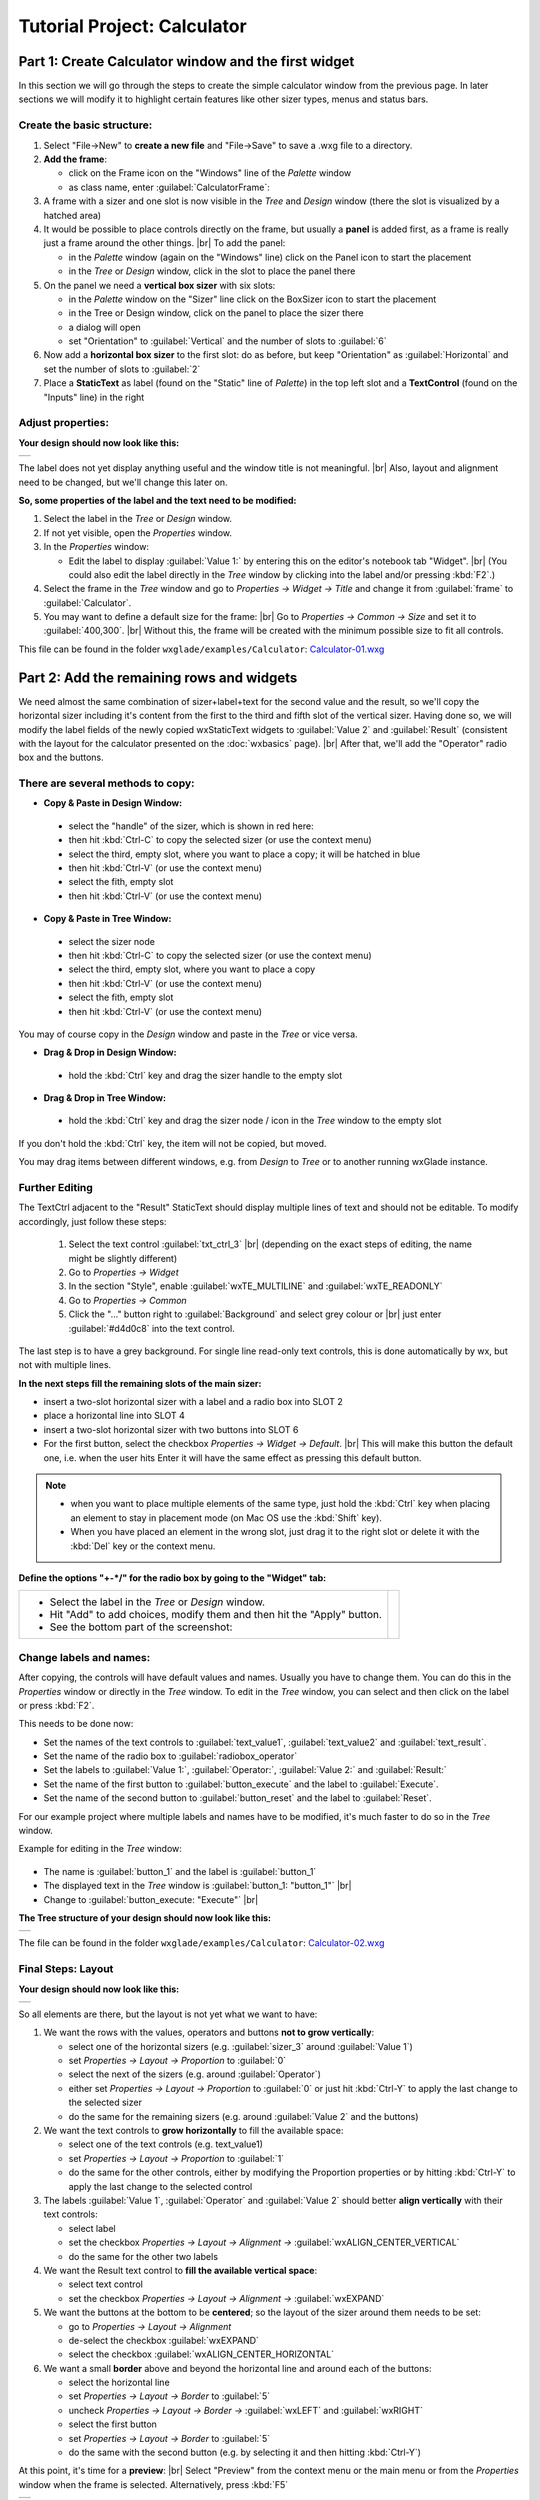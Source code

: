 
.. |sizer_h| image:: images/sizer_h.png

.. |sizer| image:: images/sizer.png

.. |static_text| image:: images/static_text.png

.. |text_ctrl| image:: images/text_ctrl.png

.. |panel| image:: images/panel.png

.. |frame| image:: images/frame.png

.. |button| image:: images/button.png

.. |radio_box| image:: images/radio_box.png

.. |static_line| image:: images/static_line.png

.. |notebook| image:: images/notebook.png

.. |sizer_slot| image:: images/sizer_slot.png


.. |spacer| image:: images/spacer.png

.. |grid_sizer| image:: images/grid_sizer.png

.. |custom| image:: images/custom.png


.. |br| raw:: html

   <br/>

################################
Tutorial Project: Calculator
################################



*********************************************************************
Part 1: Create Calculator window and the first widget
*********************************************************************

In this section we will go through the steps to create the simple calculator window from the previous page. In later sections we will modify it to highlight certain features like other sizer types, menus and status bars.

Create the basic structure:
===========================

.. |NewFrame_CalculatorFrame| image:: images/NewFrame_CalculatorFrame.png
    :width: 30
    :alt: New Frame dialog

.. |NewSizer_CalculatorVertical| image:: images/NewSizer_CalculatorVertical.png
    :width: 30
    :alt: New Sizer dialog



1. Select "File->New" to **create a new file** and "File->Save" to save a .wxg file to a directory.
2. **Add the frame**:

   * click on the Frame icon |frame| on the "Windows" line of the *Palette* window
   * as class name, enter :guilabel:`CalculatorFrame`: |NewFrame_CalculatorFrame|

3. A frame with a sizer |sizer| and one slot is now visible in the *Tree* and *Design* window
   (there the slot is visualized by a hatched area)
4. It would be possible to place controls directly on the frame, but usually a **panel** is added first, as a frame is really just a frame around the other things. |br|
   To add the panel:

   * in the *Palette* window (again on the "Windows" line) click on the Panel icon |panel| to start the placement
   * in the *Tree* or *Design* window, click in the slot to place the panel there

5. On the panel we need a **vertical box sizer** with six slots:

   * in the *Palette* window on the "Sizer" line click on the BoxSizer icon |sizer| to start the placement
   * in the Tree or Design window, click on the panel to place the sizer there
   * a dialog will open
   * set "Orientation"  to :guilabel:`Vertical` and the number of slots to :guilabel:`6`  |NewSizer_CalculatorVertical|

6. Now add a **horizontal box sizer** to the first slot: do as before, but keep "Orientation" as :guilabel:`Horizontal`
   and set the number of slots to :guilabel:`2`
7. Place a **StaticText** |static_text| as label (found on the "Static" line of *Palette*) in the top left slot and a **TextControl** |text_ctrl| (found on the "Inputs" line) in the right


Adjust properties:
==================

**Your design should now look like this:**

+-------------------------------------------+
| .. image:: images/Calculator_01.png       |
|    :width: 200                            |
+-------------------------------------------+

The label does not yet display anything useful and the window title is not meaningful. |br|
Also, layout and alignment need to be changed, but we'll change this later on.


**So, some properties of the label and the text need to be modified:**


1. Select the label in the *Tree* or *Design* window.
2. If not yet visible, open the *Properties* window.
3. In the *Properties* window:

   * Edit the label to display :guilabel:`Value 1:` by entering this on the editor's notebook tab "Widget". |br|
     (You could also edit the label directly in the *Tree* window by clicking into the label and/or pressing :kbd:`F2`.)

4. Select the frame in the *Tree* window and go to *Properties -> Widget -> Title* and change it from :guilabel:`frame` to :guilabel:`Calculator`.
5. You may want to define a default size for the frame: |br|
   Go to *Properties -> Common -> Size* and set it to :guilabel:`400,300`. |br|
   Without this, the frame will be created with the minimum possible size to fit all controls.


This file can be found in the folder ``wxglade/examples/Calculator``:
`Calculator-01.wxg <../../examples/Calculator/Calculator-01.wxg>`_


*********************************************************************
Part 2: Add the remaining rows and widgets
*********************************************************************

We need almost the same combination of sizer+label+text for the second value and the result, so we'll copy the horizontal sizer including it's content from the first to the third and fifth slot of the vertical sizer.
Having done so, we will modify the label fields of the newly copied wxStaticText widgets to :guilabel:`Value 2` and :guilabel:`Result` (consistent with the layout for the calculator presented on the :doc:`wxbasics` page).
|br|
After that, we'll add the "Operator" radio box and the buttons.


There are several methods to copy:
==================================

.. |SizerHandle| image:: images/SizerHandle.png
    :width: 30
    :alt: Sizer Handle


* **Copy & Paste in Design Window:**

 * select the "handle" of the sizer, which is shown in red here: |SizerHandle|
 * then hit :kbd:`Ctrl-C` to copy the selected sizer (or use the context menu)
 * select the third, empty slot, where you want to place a copy; it will be hatched in blue
 * then hit :kbd:`Ctrl-V` (or use the context menu)
 * select the fith, empty slot
 * then hit :kbd:`Ctrl-V` (or use the context menu)

* **Copy & Paste in Tree Window:**

 * select the sizer node
 * then hit :kbd:`Ctrl-C` to copy the selected sizer (or use the context menu)
 * select the third, empty slot, where you want to place a copy
 * then hit :kbd:`Ctrl-V` (or use the context menu)
 * select the fith, empty slot
 * then hit :kbd:`Ctrl-V` (or use the context menu)

You may of course copy in the *Design* window and paste in the *Tree* or vice versa.
 
* **Drag & Drop in Design Window:**

 * hold the :kbd:`Ctrl` key and drag the sizer handle to the empty slot

* **Drag & Drop in Tree Window:**

 * hold the :kbd:`Ctrl` key and drag the sizer node / icon in the *Tree* window to the empty slot


If you don't hold the :kbd:`Ctrl` key, the item will not be copied, but moved.

You may drag items between different windows, e.g. from *Design* to *Tree* or to another running wxGlade instance.



Further Editing
===============

The TextCtrl adjacent to the "Result" StaticText should display multiple lines of text and should not be editable.
To modify accordingly, just follow these steps:

 1. Select the text control :guilabel:`txt_ctrl_3` |br| (depending on the exact steps of editing, the name might be slightly different)
 2. Go to *Properties -> Widget*
 3. In the section "Style", enable :guilabel:`wxTE_MULTILINE` and :guilabel:`wxTE_READONLY`
 4. Go to *Properties -> Common*
 5. Click the "..." button right to :guilabel:`Background` and select grey colour or |br|
    just enter :guilabel:`#d4d0c8` into the text control.

The last step is to have a grey background.
For single line read-only text controls, this is done automatically by wx, but not with multiple lines.


**In the next steps fill the remaining slots of the main sizer:**

* insert a two-slot horizontal sizer with a label and a radio box into SLOT 2 |radio_box|
* place a horizontal line into SLOT 4 |static_line|
* insert a two-slot horizontal sizer with two buttons into SLOT 6 |button|
* For the first button, select the checkbox *Properties -> Widget -> Default*. |br|
  This will make this button the default one, i.e. when the user hits Enter it will have the same effect as
  pressing this default button.


.. note::

    * when you want to place multiple elements of the same type,
      just hold the :kbd:`Ctrl` key when placing an element to stay in placement mode (on Mac OS use the :kbd:`Shift` key).
    * When you have placed an element in the wrong slot,
      just drag it to the right slot or delete it with the :kbd:`Del` key or the context menu.


**Define the options "+-*/" for the radio box by going to the "Widget" tab:**

.. |Calculator_Radio| image:: images/Calculator_Radio.png
    :height: 160

.. list-table::
   :header-rows: 0

   * -
       * Select the label in the *Tree* or *Design* window.
       * Hit "Add" to add choices, modify them and then hit the "Apply" button.
       * See the bottom part of the screenshot:

     - |Calculator_Radio|



Change labels and names:
========================

After copying, the controls will have default values and names. Usually you have to change them.
You can do this in the *Properties* window or directly in the *Tree* window.
To edit in the *Tree* window, you can select and then click on the label or press :kbd:`F2`.

This needs to be done now:

* Set the names of the text controls to :guilabel:`text_value1`, :guilabel:`text_value2` and :guilabel:`text_result`.
* Set the name of the radio box to :guilabel:`radiobox_operator`
* Set the labels to :guilabel:`Value 1:`, :guilabel:`Operator:`, :guilabel:`Value 2:` and :guilabel:`Result:`
* Set the name of the first button to :guilabel:`button_execute` and the label to :guilabel:`Execute`.
* Set the name of the second button to :guilabel:`button_reset` and the label to :guilabel:`Reset`.


For our example project where multiple labels and names have to be modified, it's much faster to do so in the *Tree*
window.

Example for editing in the *Tree* window:

  .. |Tree_Rename0| image:: images/Tree_Rename0.png

  .. |Tree_Rename1| image:: images/Tree_Rename1.png

* The name is :guilabel:`button_1` and the label is :guilabel:`button_1`
* The displayed text in the *Tree* window is :guilabel:`button_1: "button_1"`  |br|
  |Tree_Rename0|
* Change to :guilabel:`button_execute: "Execute"`  |br|
  |Tree_Rename1|


**The Tree structure of your design should now look like this:**

+-------------------------------------------+
| .. image:: images/Calculator_02_Tree.png  |
|     :width: 150                           |
+-------------------------------------------+

The file can be found in the folder ``wxglade/examples/Calculator``:
`Calculator-02.wxg <../../examples/Calculator/Calculator-02.wxg>`_

Final Steps: Layout
===================

**Your design should now look like this:**

+-------------------------------------------+
| .. image:: images/Calculator_02.png       |
|     :width: 150                           |
+-------------------------------------------+

So all elements are there, but the layout is not yet what we want to have:

1. We want the rows with the values, operators and buttons **not to grow vertically**:

   * select one of the horizontal sizers (e.g. :guilabel:`sizer_3` around :guilabel:`Value 1`)
   * set *Properties -> Layout -> Proportion* to :guilabel:`0`
   * select the next of the sizers (e.g. around :guilabel:`Operator`)
   * either set *Properties -> Layout -> Proportion* to :guilabel:`0`
     or just hit :kbd:`Ctrl-Y` to apply the last change to the selected sizer
   * do the same for the remaining sizers (e.g. around :guilabel:`Value 2` and the buttons)

2. We want the text controls to **grow horizontally** to fill the available space:

   * select one of the text controls (e.g. text_value1)
   * set *Properties -> Layout -> Proportion* to :guilabel:`1`
   * do the same for the other controls, either by modifying the Proportion properties
     or by hitting :kbd:`Ctrl-Y` to apply the last change to the selected control

3. The labels :guilabel:`Value 1`, :guilabel:`Operator` and :guilabel:`Value 2` should better
   **align vertically** with their text controls:

   * select label
   * set the checkbox *Properties -> Layout -> Alignment ->* :guilabel:`wxALIGN_CENTER_VERTICAL`
   * do the same for the other two labels

4. We want the Result text control to **fill the available vertical space**:

   * select text control
   * set the checkbox *Properties -> Layout -> Alignment ->* :guilabel:`wxEXPAND` 

5. We want the buttons at the bottom to be **centered**; so the layout of the sizer around them needs to be set:

   * go to *Properties -> Layout -> Alignment*
   * de-select the checkbox :guilabel:`wxEXPAND`
   * select the checkbox :guilabel:`wxALIGN_CENTER_HORIZONTAL`

6. We want a small **border** above and beyond the horizontal line and around each of the buttons:

   * select the horizontal line
   * set *Properties -> Layout -> Border* to :guilabel:`5`
   * uncheck *Properties -> Layout -> Border ->* :guilabel:`wxLEFT` and :guilabel:`wxRIGHT`
   * select the first button
   * set *Properties -> Layout -> Border* to :guilabel:`5`
   * do the same with the second button (e.g. by selecting it and then hitting :kbd:`Ctrl-Y`)


At this point, it's time for a **preview**: |br|
Select "Preview" from the context menu or the main menu or from the *Properties* window when the frame is selected.
Alternatively, press :kbd:`F5`

+----------------------------------------------+
| .. image:: images/Calculator_03_preview.png  |
|     :width: 150                              |
+----------------------------------------------+

This file can be found in the folder ``wxglade/examples/Calculator``:
`Calculator-03.wxg <../../examples/Calculator/Calculator-03.wxg>`_.


If you are curious how a design turns into Python source code, you may have a look at the section :doc:`source_code` before going through the next sections.
|br|
Actually, "Preview" internally creates and executes Python source code.



Excursion: Layout properties: Proportion and Alignment->wxEXPAND:
=================================================================

.. |Calculator06_P0P0| image:: images/Calculator06_P0P0.png
    :width: 200
    :alt: Horizontal Sizer: Proportion 0, Text Ctrl: Proportion 0 -> no growth

.. |Calculator06_P1P0| image:: images/Calculator06_P1P0.png
    :width: 200
    :alt: Horizontal Sizer: Proportion 1 -> the sizer slot grows vertically, as it is within a vertical sizer

.. |Calculator06_P1P1| image:: images/Calculator06_P1P1.png
    :width: 200
    :alt: Text Ctrl: Proportion 1 -> the control grows horizontally, as it is within a horizontal sizer

.. |Calculator06_P1P1EX| image:: images/Calculator06_P1P1EX.png
    :width: 200
    :alt: Text Ctrl: EXPAND -> the control expands vertically, as it is within a horizontal sizer


The "Proportion" of :guilabel:`1` makes the element grow with a proportional factor of 1 when the horizontal sizer is growing. Please note that this growth happens only in the "main" direction of the sizer; the sizer is horizontal, so this change makes the text control grow in width.
|br|
For a growth in the other direction, :guilabel:`wxEXPAND` in the "Alignment" box would need to be checked.

|br|
You may try this to see the difference:


.. list-table::
   :header-rows: 0
   :align: center

   * - Horizontal Sizer: Proportion 0 |br|
       TextCtrl: Proportion 0
       |br| |br|
       The first row occupies the minimum height as |br|
       defined by the label and the text control.
       |br| |br|
       The text control occupies its minimum width, as defined.
     - |Calculator06_P0P0|

   * - Horizontal Sizer: **Proportion 1** |br|
       TextCtrl: Proportion 0 |br| |br|
       The first row consists of the horizontal sizer. |br|
       It grew vertically, as it is placed in a vertical sizer.
     - |Calculator06_P1P0|

   * - Horizontal Sizer: Proportion 1 |br|
       TextCtrl: **Proportion 1** |br| |br|
       The text control grew in width, as it is in a horizontal sizer.
       |br| |br|
     - |Calculator06_P1P1|

   * - Horizontal Sizer: Proportion 1 |br|
       TextCtrl: Proportion 1, **EXPAND** |br| |br|
       The text control expanded vertically, i.e. perpendicular |br|
       to the main direction of the surrounding horizontal sizer.
       |br| |br|
     - |Calculator06_P1P1EX|



*********************************************************************
Part 3: Add a Notebook
*********************************************************************

For many applications it's desirable to place the GUI elements on a notebook control. For our calculator e.g. we may want to have the controls on the first page and a log on the second page:


+----------------------------------------------------------+
| .. image:: images/Calculator_Notebook_Design.png         |
|     :height: 120                                         |
|     :alt: Calculator with a notebook: Design Window      |
|                                                          |
| .. image:: images/Calculator_Notebook_Preview.png        |
|     :height: 120                                         |
|     :alt: Calculator with a notebook: Preview, page 2    |
|                                                          |
| .. image:: images/Calculator_Notebook_Tree.png           |
|     :height: 120                                         |
|     :alt: Calculator with a notebook: Tree Window        |
+----------------------------------------------------------+


A notebook can only be added to an empty sizer slot. In our case, we want to keep the existing controls. So we add a slot to the toplevel sizer, create the notebook there and then move the controls to the first notebook page. After that we delete the empty slot.

**Create a slot for the notebook:**

* Go to the toplevel sizer and select "Add Slot":

.. |Calculator_Notebook_AddSlot| image:: images/Calculator_Notebook_AddSlot.png
    :height: 120
    :alt: Add Slot for Notebook

.. |Calculator_Notebook_AddedSlot| image:: images/Calculator_Notebook_AddedSlot.png
    :height: 120
    :alt: Slot for Notebook

.. |Calculator_Notebook_AddedSlot_Design| image:: images/Calculator_Notebook_AddedSlot_Design.png
    :height: 120
    :alt: Slot for Notebook


.. list-table::
   :header-rows: 0

   * - |Calculator_Notebook_AddSlot|
       -> the slot will be at the bottom:
       |Calculator_Notebook_AddedSlot|
       |Calculator_Notebook_AddedSlot_Design|



**Add a notebook:**

* click on the Notebook icon |notebook| in the section "Containers" of the *Palette* window to start placing a notebook
* click on the hatched area in the *Design* window or on the sizer slot |sizer_slot| in the *Tree* window
* in the dialog, select :guilabel:`wxNB_TOP` to place the notebook tabs at the top

The newly created notebook will have one page already, which consists of just a panel. It will have a default name like :guilabel:`notebook_1_pane_1`.

**Fill the first page:**

Move the existing controls to the first notebook page:



.. |Calculator_Notebook_DragNDrop| image:: images/Calculator_Notebook_DragNDrop.png
    :height: 120
    :alt: Drag main_sizer to notebook_1_pane_1

.. |Calculator_Notebook_DragNDrop_Done| image:: images/Calculator_Notebook_DragNDrop_Done.png
    :height: 120
    :alt: After dragging main_sizer to notebook_1_pane_1; the original panel is empty now

.. |Calculator_Notebook_DragNDrop_Done_Design| image:: images/Calculator_Notebook_DragNDrop_Done_Design.png
    :height: 120
    :alt: Design window with single notebook page


.. list-table::
   :header-rows: 0

   * - * drag the containing sizer to the notebook pane |br|
         (i.e. the panel for the first page) |br| |br|
         (alternatively, use Cut & Paste)
     - |Calculator_Notebook_DragNDrop|
   * - * delete the old, empty panel |br|
         and then the empty slot:
     - |Calculator_Notebook_DragNDrop_Done|
   * - |br| The *Design* window should look like this, |br|
       i.e. it has a notebook, but with only a single page:
     - |Calculator_Notebook_DragNDrop_Done_Design|

**Add second notebook page and set the tab labels:**

.. |Calculator_Notebook| image:: images/Calculator_Notebook.png
    :height: 160

.. list-table::
   :header-rows: 0

   * -
       * click on the notebook |br|
         in the *Design* window or the *Tree* window
       * the *Properties* window should now display |br|
         the property editor for the notebook
       * go to the tab "Widget", click "Add" to add a page and |br|
         enter the headings for the notebook pages
       * click the "Apply" button

     - |Calculator_Notebook|


**Fill the second page:**

You should know how to do this by now:

* add a sizer to the notebook pane (with a single slot)
* add a text control to the sizer slot
* set the layout: a "Proportion" of :guilabel:`1` and :guilabel:`wxEXPAND` such that the text control will fill the whole page
* set the widget style to :guilabel:`wxTE_MULTILINE` and :guilabel:`wxTE_READONLY`
* set the widget background color to :guilabel:`#d4d0c8`

This file can be found in the folder ``wxglade/examples/Calculator``:
`Calculator-04-Notebook.wxg <../../examples/Calculator/Calculator-04-Notebook.wxg>`_



*********************************************************************
Part 4: Use of Spacers
*********************************************************************

Sometimes you need to keep some space in a sizer, either with a fixed size or growable, e.g. to have a gap between two controls or to align two controls to the left and the right edge of a window or to align a control to the center.

To add a spacer, click the Spacer icon |spacer| and place it in a sizer slot.

In our example, we may place a spacer to the left and right of the operator radio box to center it:


.. |Calculator_Spacers_Design0| image:: images/Calculator_Spacers_Design0.png
    :width: 180
    :alt: Calculator with empty slots for spacers

.. |Calculator_Spacers_Design| image:: images/Calculator_Spacers_Design.png
    :width: 180
    :alt: Calculator with Spacers

.. |Calculator_Spacers_Tree| image:: images/Calculator_Spacers_Tree.png
    :width: 180
    :alt: Calculator with Spacers: Tree 

.. |Calculator_Spacers_Properties| image:: images/Calculator_Spacers_Properties.png
    :width: 180
    :alt: Spacer Properties

.. |Calculator_Spacers2| image:: images/Calculator_Spacers2.png
    :width: 180
    :alt: One spacer with height 10 and one with 20


.. list-table::
   :header-rows: 0
   :align: center

   * - 
       * add two empty slots to the left and right:  |br|
         (To add the slots, right-click on the radio box in the *Tree* or *Design* window and select "Insert Slot before" and "Add Slot".)
     - |Calculator_Spacers_Design0|

   * - 
       * insert spacers into these slots |br| (e.g. with "Width" :guilabel:`20` and "Height" :guilabel:`0`) 
       * set "Proportion" to :guilabel:`1` |br| 
         to make them grow 
     - |Calculator_Spacers_Design|

   * - |br| In the *Tree* view you can see the structure:
     - |Calculator_Spacers_Tree|
   * - |br| In the *Properties* window you can see |br|
       the settings to make the spacers grow:
     - |Calculator_Spacers_Properties|
   * - As the spacers have a height of 0, you will not see them in the design window. |br| |br|
       If you don't like this, you may actually set the "Height" property to a different value and
       maybe even set :guilabel:`EXPAND`. For the actual window this will not make a difference,
       as the spacers are invisible, but the spacers will be visible in the *Design* window:
     - |Calculator_Spacers2|


This file can be found in the folder ``wxglade/examples/Calculator``:
`Calculator-05-Spacers.wxg <../../examples/Calculator/Calculator-05-Spacers.wxg>`_

*********************************************************************
Part 5: Use of Grid Sizers
*********************************************************************

The current version doesn't look perfect as the controls are not vertically aligned.
To change this, the labels can be modified to have the same fixed size.
This may cause problems when running on a different platform with a different font size.
Instead, we will now move the controls into a grid sizer.

There are three grid sizers which are supported by wxGlade:

* *GridSizer*: all columns have the same width, all rows have the same height
* *FlexGridSizer*: all rows and columns may have different sizes. |br|
  Any row(s) and/or column(s) can be defined to be 'growable'
* *GridBagSizer*: a grid that allows items to span multiple rows or columns. |br|
  The editing logic is a bit different from the other sizers.


For our calculator we need the FlexGridSizer as the first column is fixed and the second column should grow.
The result will look like this:


.. |CalculatorFlexGridSizerDesign| image:: images/CalculatorFlexGridSizerDesign.png
    :height: 150
    :alt: CalculatorFlexGridSizer Design

.. |CalculatorFlexGridSizerTree| image:: images/CalculatorFlexGridSizerTree.png
    :height: 150
    :alt: CalculatorFlexGridSizer Tree 


+----------------------------------------------------------------+
|  |CalculatorFlexGridSizerDesign| |CalculatorFlexGridSizerTree| |
+----------------------------------------------------------------+



.. |FlexGridSizerDlg| image:: images/FlexGridSizerDlg.png
    :height: 80
    :alt: FlexGridSizer Dialog

.. |FlexGridSizer_Properties| image:: images/FlexGridSizer_Properties.png
    :height: 80
    :alt: FlexGridSizer Properties



**To get there:**

* Add a slot to the vertical sizer
* Add a GridSizer |grid_sizer| to this slot
* In the grid sizer dialog, select :guilabel:`FlexGrid`, :guilabel:`4` rows and :guilabel:`2` cols: |br|
  |FlexGridSizerDlg|
* Move the labels and controls to the slots of the newly created sizer
* Delete the old sizer
* In *Properties -> Grid*: make column 2 and row 4 growable: |br|
  |FlexGridSizer_Properties|
* To make the text controls :guilabel:`text_value1` and :guilabel:`text_value2` actually fill the growable column: |br|
  activate *Properties -> Layout -> Alignment ->* :guilabel:`wxEXPAND` for both of them

The logic with :guilabel:`wxEXPAND` is a bit different than with non-grid sizers.
If it is active, the control will grow horizontally and vertically.
If you want to avoid this, you need to add a horizontal or vertical sizer 'between' grid sizer and control.

This file can be found in the folder ``wxglade/examples/Calculator``:
`Calculator-06-GridSizer.wxg <../../examples/Calculator/Calculator-06-GridSizer.wxg>`_

*********************************************************************
Next steps
*********************************************************************

 - create source code and add event handlers - see :doc:`source_code`
 - add a menu - see :doc:`menu_status_tool`

